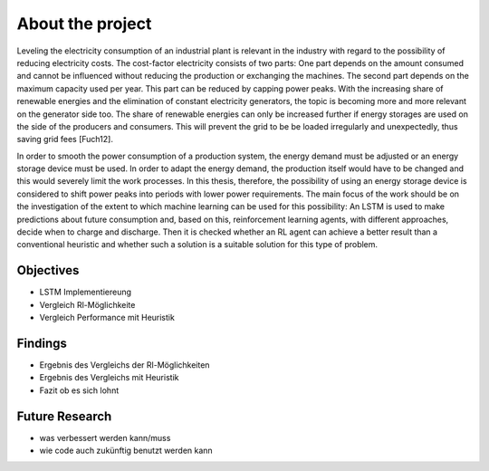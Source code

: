 .. _about_project:

About the project
=================

Leveling the electricity consumption of an industrial plant is relevant in the industry with regard to the possibility of reducing electricity costs. The cost-factor electricity consists of two parts: One part depends on the amount consumed and cannot be influenced without reducing the production or exchanging the machines. The second part depends on the maximum capacity used per year. This part can be reduced by capping power peaks. With the increasing share of renewable energies and the elimination of constant electricity generators, the topic is becoming more and more relevant on the generator side too. The share of renewable energies can only be increased further if energy storages are used on the side of the producers and consumers. This will prevent the grid to be be loaded irregularly and unexpectedly, thus saving grid fees [Fuch12].

In order to smooth the power consumption of a production system, the energy demand must be adjusted or an energy storage device must be used. In order to adapt the energy demand, the production itself would have to be changed and this would severely limit the work processes. In this thesis, therefore, the possibility of using an energy storage device is considered to shift power peaks into periods with lower power requirements. The main focus of the work should be on the investigation of the extent to which machine learning can be used for this possibility: An LSTM is used to make predictions about future consumption and, based on this, reinforcement learning agents, with different approaches, decide when to charge and discharge. Then it is checked whether an RL agent can achieve a better result than a conventional heuristic and whether such a solution is a suitable solution for this type of problem.

Objectives
**********

- LSTM Implementiereung
- Vergleich Rl-Möglichkeite
- Vergleich Performance mit Heuristik

Findings
********

- Ergebnis des Vergleichs der Rl-Möglichkeiten
- Ergebnis des Vergleichs mit Heuristik
- Fazit ob es sich lohnt

Future Research
***************

- was verbessert werden kann/muss
- wie code auch zukünftig benutzt werden kann